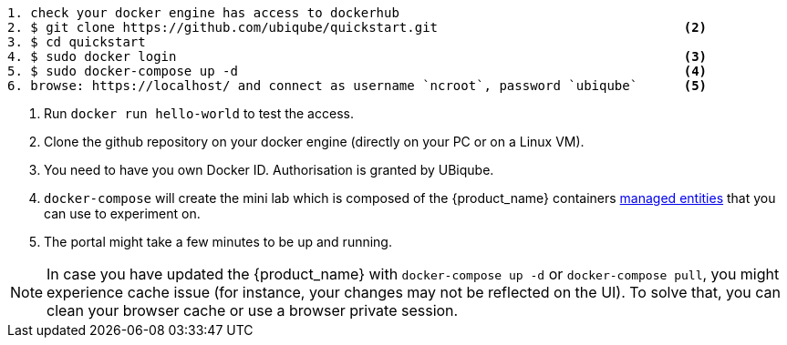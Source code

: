 [source]
----
1. check your docker engine has access to dockerhub                                                                               <1>
2. $ git clone https://github.com/ubiqube/quickstart.git                                <2>
3. $ cd quickstart
4. $ sudo docker login                                                                  <3>   
5. $ sudo docker-compose up -d                                                          <4>
6. browse: https://localhost/ and connect as username `ncroot`, password `ubiqube`      <5>
----
<1> Run `docker run hello-world` to test the access.
<2> Clone the github repository on your docker engine (directly on your PC or on a Linux VM).
<3> You need to have you own Docker ID. Authorisation is granted by UBiqube.
<4> `docker-compose` will create the mini lab which is composed of the {product_name} containers link:managed_entities{outfilesuffix}[managed entities] that you can use to experiment on.
<5> The portal might take a few minutes to be up and running.

NOTE: In case you have updated the {product_name} with `docker-compose up -d` or `docker-compose pull`, you might experience cache issue (for instance, your changes may not be reflected on the UI). To solve that, you can clean your browser cache or use a browser private session.
